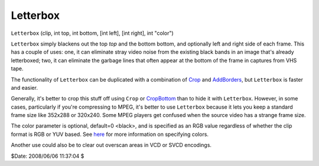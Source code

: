 
Letterbox
=========

``Letterbox`` (clip, int top, int bottom, [int left], [int right], int "color")

``Letterbox`` simply blackens out the top *top* and the bottom bottom, and
optionally left and right side of each frame. This has a couple of uses: one,
it can eliminate stray video noise from the existing black bands in an image
that's already letterboxed; two, it can eliminate the garbage lines that
often appear at the bottom of the frame in captures from VHS tape.

The functionality of ``Letterbox`` can be duplicated with a combination of
`Crop`_ and `AddBorders`_, but ``Letterbox`` is faster and easier.

Generally, it's better to crop this stuff off using ``Crop`` or
`CropBottom`_ than to hide it with ``Letterbox``. However, in some cases,
particularly if you're compressing to MPEG, it's better to use ``Letterbox``
because it lets you keep a standard frame size like 352x288 or 320x240. Some
MPEG players get confused when the source video has a strange frame size.

The color parameter is optional, default=0 <black>, and is specified as an
RGB value regardless of whether the clip format is RGB or YUV based. See
`here`_ for more information on specifying colors.

Another use could also be to clear out overscan areas in VCD or SVCD
encodings.

$Date: 2008/06/06 11:37:04 $

.. _Crop: crop.rst
.. _CropBottom: crop.rst
.. _AddBorders: addborders.rst
.. _here: ../syntax_colors.rst

